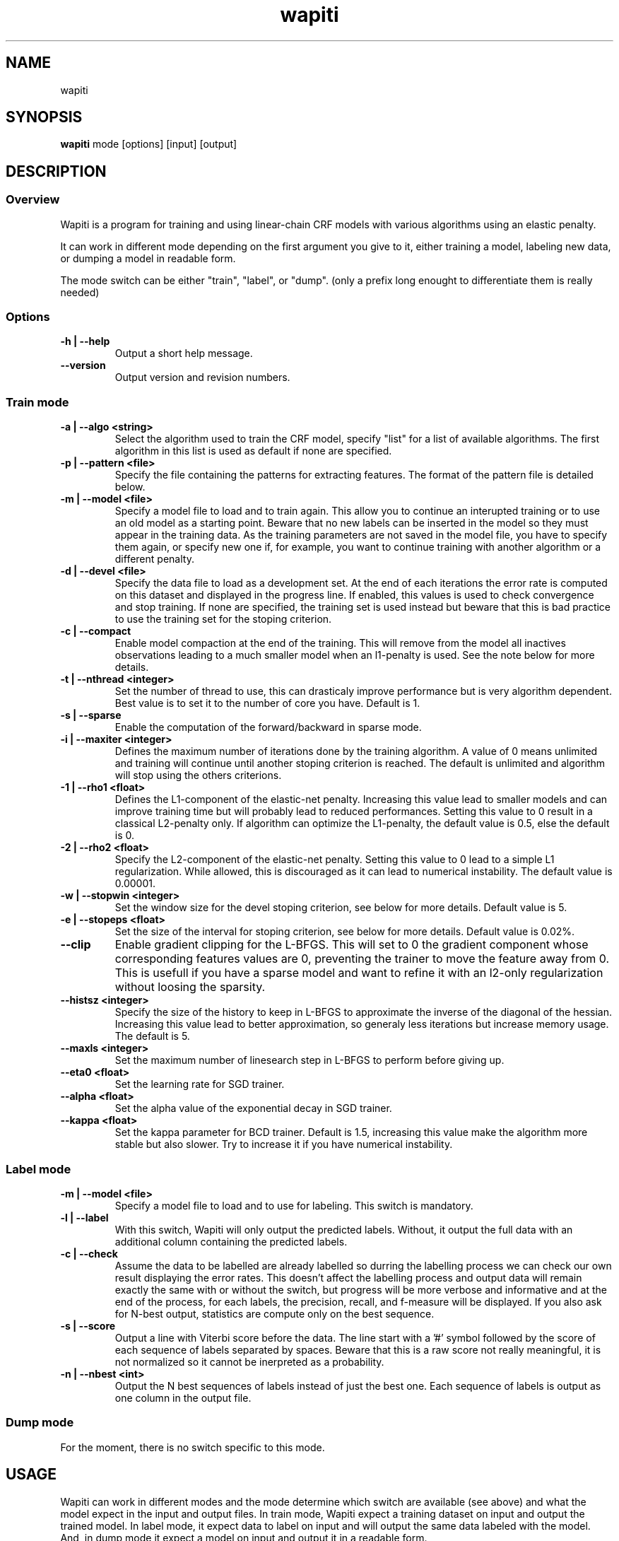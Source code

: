 .TH wapiti 1
.SH NAME
wapiti
.SH SYNOPSIS
.B wapiti
.RB mode\ [options]\ [input]\ [output]
.SH DESCRIPTION
.SS Overview
Wapiti is a program for training and using linear-chain CRF models with various algorithms using an elastic penalty.
.P
It can work in different mode depending on the first argument you give to it, either training a model, labeling new data, or dumping a model in readable form.
.P
The mode switch can be either "train", "label", or "dump". (only a prefix long enought to differentiate them is really needed)
.SS Options
.TP
.B \-h | \-\-help
Output a short help message.
.TP
.B \-\-version
Output version and revision numbers.

.SS Train mode
.TP
.B \-a | \-\-algo <string>
Select the algorithm used to train the CRF model, specify "list" for a list of available algorithms. The first algorithm in this list is used as default if none are specified.
.TP
.B \-p | \-\-pattern <file>
Specify the file containing the patterns for extracting features. The format of the pattern file is detailed below.
.TP
.B \-m | \-\-model <file>
Specify a model file to load and to train again. This allow you to continue an interupted training or to use an old model as a starting point. Beware that no new labels can be inserted in the model so they must appear in the training data. As the training parameters are not saved in the model file, you have to specify them again, or specify new one if, for example, you want to continue training with another algorithm or a different penalty.
.TP
.B \-d | \-\-devel <file>
Specify the data file to load as a development set. At the end of each iterations the error rate is computed on this dataset and displayed in the progress line. If enabled, this values is used to check convergence and stop training. If none are specified, the training set is used instead but beware that this is bad practice to use the training set for the stoping criterion.
.TP
.B \-c | \-\-compact
Enable model compaction at the end of the training. This will remove from the model all inactives observations leading to a much smaller model when an l1-penalty is used. See the note below for more details.
.TP
.B \-t | \-\-nthread <integer>
Set the number of thread to use, this can drasticaly improve performance but is very algorithm dependent. Best value is to set it to the number of core you have. Default is 1.
.TP
.B \-s | \-\-sparse
Enable the computation of the forward/backward in sparse mode.
.TP
.B \-i | \-\-maxiter <integer>
Defines the maximum number of iterations done by the training algorithm. A value of 0 means unlimited and training will continue until another stoping criterion is reached. The default is unlimited and algorithm will stop using the others criterions.
.TP
.B \-1 | \-\-rho1 <float>
Defines the L1-component of the elastic-net penalty. Increasing this value lead to smaller models and can improve training time but will probably lead to reduced performances. Setting this value to 0 result in a classical L2-penalty only. If algorithm can optimize the L1-penalty, the default value is 0.5, else the default is 0.
.TP
.B \-2 | \-\-rho2 <float>
Specify the L2-component of the elastic-net penalty. Setting this value to 0 lead to a simple L1 regularization. While allowed, this is discouraged as it can lead to numerical instability. The default value is 0.00001.
.TP
.B \-w | \-\-stopwin <integer>
Set the window size for the devel stoping criterion, see below for more details. Default value is 5.
.TP
.B \-e | \-\-stopeps <float>
Set the size of the interval for stoping criterion, see below for more details. Default value is 0.02%.
.TP
.B \-\-clip
Enable gradient clipping for the L-BFGS. This will set to 0 the gradient component whose corresponding features values are 0, preventing the trainer to move the feature away from 0. This is usefull if you have a sparse model and want to refine it with an l2-only regularization without loosing the sparsity.
.TP
.B \-\-histsz <integer>
Specify the size of the history to keep in L-BFGS to approximate the inverse of the diagonal of the hessian. Increasing this value lead to better approximation, so generaly less iterations but increase memory usage. The default is 5.
.TP
.B \-\-maxls <integer>
Set the maximum number of linesearch step in L-BFGS to perform before giving up.
.TP
.B \-\-eta0 <float>
Set the learning rate for SGD trainer.
.TP
.B \-\-alpha <float>
Set the alpha value of the exponential decay in SGD trainer.
.TP
.B \-\-kappa <float>
Set the kappa parameter for BCD trainer. Default is 1.5, increasing this value make the algorithm more stable but also slower. Try to increase it if you have numerical instability.

.SS Label mode
.TP
.B \-m | \-\-model <file>
Specify a model file to load and to use for labeling. This switch is mandatory.
.TP
.B \-l | \-\-label
With this switch, Wapiti will only output the predicted labels. Without, it output the full data with an additional column containing the predicted labels.
.TP
.B \-c | \-\-check
Assume the data to be labelled are already labelled so durring the labelling process we can check our own result displaying the error rates. This doesn't affect the labelling process and output data will remain exactly the same with or without the switch, but progress will be more verbose and informative and at the end of the process, for each labels, the precision, recall, and f-measure will be displayed. If you also ask for N-best output, statistics are compute only on the best sequence.
.TP
.B \-s | \-\-score
Output a line with Viterbi score before the data. The line start with a '#' symbol followed by the score of each sequence of labels separated by spaces. Beware that this is a raw score not really meaningful, it is not normalized so it cannot be inerpreted as a probability.
.TP
.B \-n | \-\-nbest <int>
Output the N best sequences of labels instead of just the best one. Each sequence of labels is output as one column in the output file.

.SS Dump mode
For the moment, there is no switch specific to this mode.

.SH USAGE
Wapiti can work in different modes and the mode determine which switch are available (see above) and what the model expect in the input and output files. In train mode, Wapiti expect a training dataset on input and output the trained model. In label mode, it expect data to label on input and will output the same data labeled with the model. And, in dump mode it expect a model on input and output it in a readable form.
.P
In train mode Wapiti will load a previous model if one is given, read the train dataset and an eventual devel one, and train the model. Progress informations are output during all these steps. Training stop when the model is fully optimized, when one of stoping criterion is reached or when the user send a TERM signal. (see below)
.P
In label mode, progress is not very informative except if you give already labeled datas. In this case, error rates are displayed.

.SH STOPING CRITERION
.P
There is various way for training to stop depending on the command line switch you provide.
.P
The simpler criterion is the iteration count. By default, algorithm will do iterations forever but you can specify a maximum number of iteration with \-\-maxiter.

Finding the exact optimum is generally not needed to get the best model. There is an infinity of points around the optimum who lead to almost exactly the same model and are as good as the best one. The error window criterion check for this by looking at the error rate of the model over the development set and stop training when its stable enought. To do this, the error rate of the last few iteration is kept and when the difference between extreme values fall bellow a given value, training is stop. (If no devel set is given, the errors rates are computed over the training data, but this is bad practice)

Each algorithm can also provide their own stop system like l-bfgs who stop when numerical precision prevent further progress.

The last criterion is the user itself. By sending a TERM signal to Wapiti you instruct it to stop training as soon as possible, discarding the last computation, in order to finish training and save the model. If you don't care about the model, sending a second TERM signal will make the program violently exit without saving anything. (on most system, a TERM signal can be send with CTRL-C)

.SH REGULARIZATION
.P
Wapiti use the elasitc-net penalty of the form
.TP
ρ_1 * |θ|_1 + ρ_2 / 2.0 * ||θ||_2^2
.P
This mean that you can choose to use the full elastic-net or more classical L1 or L2 penalty. To fallback to one of these, you just have to set respectively rho1 or rho2 to 0.0.

Some algorithms works only with one or the other component, in this case, the value of the other is simply ignored. See the document of each algorithm for more details.

.SH ALGORITHMS
.B l-bfgs
This is the classical quasi-newton optimisation algorithm with limited memory. It works by approximating the inverse of the diagonal hessian using an history of the previous values of the features weights and gradient.

This algorithm require the gradient to be fully computable at any point so it cannot do L1 regularization. In this case the OWL-QN variant is used instead which can handle the full elastic-net penalty.

It require to keep 5 + M * 2 vectors whoses sizes are the number of features. Each component of these vectors are double precision floating point values. So, for training a model with F features, you need 8 * F * (5 + M * 2) bytes of memory. If the OWL-QN variant is used, an additional vector are needed to keep the pseudo-gradient.

This algorithm is multi-threaded, if you enable it, each theads after the first will require also an aditional vector for storing their local gradient. Be sure you have enough memory for storing all the datas in main memory.

.B sgd-l1
This is the stochastic gradient descent for L1-regularized model. It works by computing the gradient only on a single sequence at a time and making a small step in this direction.

The SGD algorithm will find very quickly an acceptable solution for the model, but will take a long time to find the optimal one, and there is no guarantee it will find it.

The memory requirement are lighter than quasi-Newton methods as it require only 3 vectors whoses sizes are the number of features.

.B bcd
This is the blockwise coordinate descent with elastic-net penalty. This algorithm is best suited for very large labels set and sparse feature set. It optimize the model one observation at a time, going through all observation at each iterations. It usually converge in only a few dozen of iterations (rarely more than 30).

This the more memory economical algorithm as it only require to keep the feature weight vector in memory. In this algorithm, using complexe bigram feature come almost for free.

This flexibility have a price, don't use it if you have features active in almost all your dataset as it will be very slow in this case.

.SH DATAFILES
Data files are plain text files containing sequence separated by empty lines. Each sequence is a set of non-empty lines where each of these represent one position in the sequence.

Each lines are made of tokens separated by blanks (either space or tabulations). All tokens are observations available for training or labeling, except the last one in training mode which is assumed to be the label to predict.

.SH PATTERNS
Pattern files are almost compatible with CRF++ templates. Empty lines as well as all characters appearing after a '#' are discarded. The remaining lines are interpreted as patterns.

The first char must be either 'u', 'b' or '*' (in upper or lower case). This indicate wich type of feature: respectively unigram, bigrams and both, must be generated from this pattern.

The remaining of the pattern is used to build an observation string. Each marker of the kind "%x[col,off]" is replaced by the token in the column "col" from the data file at current position plus the offset "off".

For example, if your data is
    a1    b1    c1
    a2    b2    c2
    a3    b3    c3
.br
The pattern "u:%x[0,-1]/%x[1,+1]" applied at position 2 in the sequence will produce the observation "u:a1/c3".

The sequence is extended in front and back with special tokens like "_X-1" or "_X+2" in order to apply markers with any offset at all position in the sequence.

Wapiti also support a simple kind of matching very usefull for example in natural language processing. This is done using two other command of the form %m[col,off,"regexp"] and %t[col,off,"regexp"]. Both command will get data the %same way the %x command using the "col" and "off" values but apply a regular expression to it before substituing it. The %t will replace the data by "true" or "false" depending if the expression match on the data or not. The %m command replace the data by the substring matched by the expression.

The regular expression implemented is just a subset of classical regular expression found in classical unix system but is generally enough for most tasks. The recognized subset is quite simple. First for matching characters :
     .  -> match any characters
     \\x -> match a character class (in uppercase, match the complement)
             \\d : digit       \\a : alpha      \\w : alpha + digit
             \\l : lowercase   \\u : uppercase  \\p : punctuation
           or escape a character
     x  -> any other character match itself
.br
And the constructs :
     ^  -> at the begining of the regexp, anchor it at start of string
     $  -> at the end of regexp, anchor it at end of string
     *  -> match any number of repetition of the previous character
     ?  -> optionally match the previous character
So, for example, the regexp "^.?.?.?.?" will match a prefix of at most four charaters and "^\u\u*$" will match only on data composed solely of uppercase characters.

For all these commands, %x, %t, and %m, if the command name is given in uppercase, the case is removed from the string before being added to the observation.

.SH MODEL COMPACTION
If you specify the \-\-compact switch for training, when the model is optimized all the observation who generate only inactive features are removed from the model. In case of l1-penalty this can dramatically reduce the model size.

First, this is interesting to produce a smaller model so the labelling will require a lot less memory and will be faster.

Second, this can allow you to train bigger models. L-BFGS generally produce better models than SGD but require a lot more memory for training. You can first train a very big model with a few SGD-L1 iterations, this will give you a rough model but with a lot of features sets to zero so it can be compacted to a small model which can be easily trained with L-BFGS.

There is a tricky thing here. Compaction only remove the observation from the model not the patterns, so if you load the same data again, the compacted observation will be regenerated. To prevent this, loading a model before training prevent the generation of new observation keeping only the compacted model.

But this conflict with another feature which is the incremental model construction: the ability to load a model and add to it additional patterns in order to first train small models and increase them progressively. So if you specify both a model and a pattern file, the observation construction will be reenabled and so the compaction will just have the effect of reducing the loading time.

.SH EXAMPLES
For training a very sparse CRF model on data in file 'train.txt' with patterns in file 'pattern' and using owl-qn algorithm run the command
.RS
wapiti train -p pattern -1 5 train.txt model
.RE
This will generate a model file named 'model'. You can later use this model to tag the data in the file 'test.txt' with the command
.RS
wapiti label -m model test.txt result.txt
.RE
The tagged data will be stored in file 'result.txt'
.SH EXIT STATUS
wapiti returns a zero exit status if all succeeded. In case of failure non-zero is returned a an error message is printed on stderr.
.SH AUTHOR
Thomas Lavergne (thomas.lavergne (at) reveurs.org)
.SH COPYRIGHT
Copyright (c) 2009-2010  CNRS

